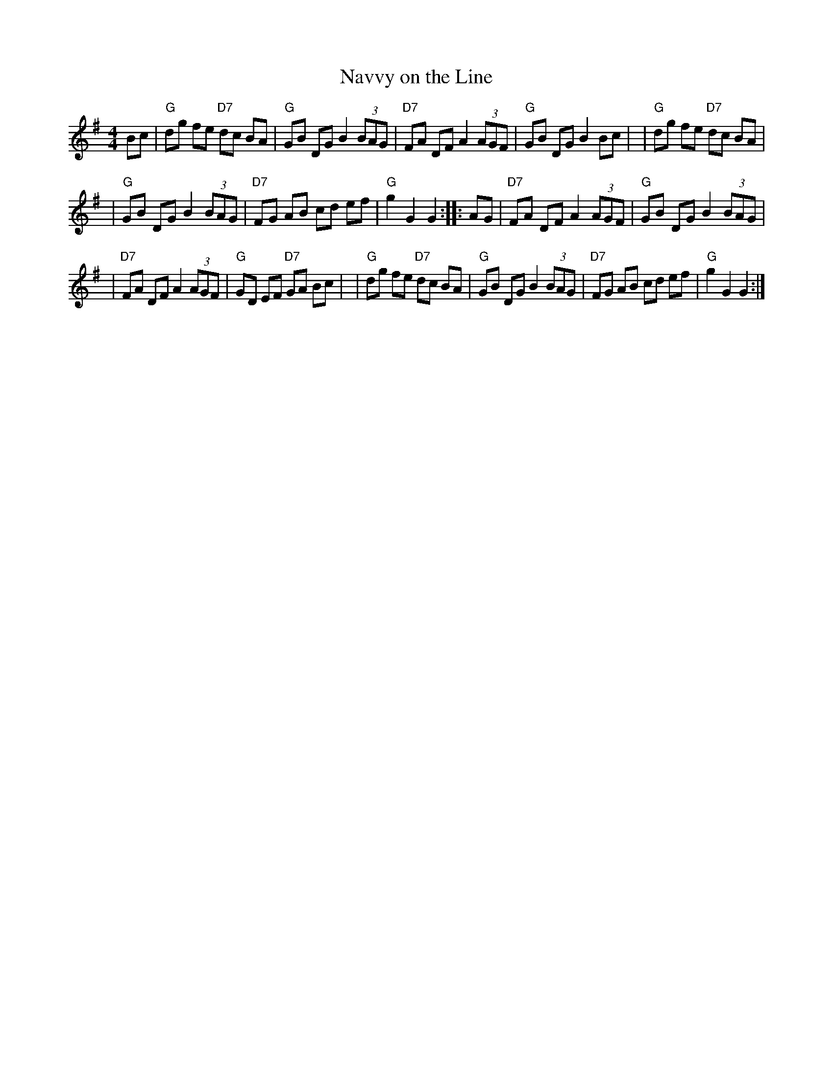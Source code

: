 X: 1
T: Navvy on the Line
R: hornpipe
M: 4/4
L: 1/8
K: G
   Bc \
|  "G"dg fe "D7"dc BA | "G"GB DG B2 (3BAG \
| "D7"FA DF  A2 (3AGF | "G"GB DG B2 Bc |\
|  "G"dg fe "D7"dc BA |
|  "G"GB DG  B2 (3BAG \
| "D7"FG AB  cd    ef | "G"g2 G2 G2 :: AG \
| "D7"FA DF  A2 (3AGF | "G"GB DG B2 (3BAG |
| "D7"FA DF  A2 (3AGF | "G"GD EF "D7"GA Bc |\
|  "G"dg fe "D7"dc BA | "G"GB DG B2 (3BAG \
| "D7"FG AB     cd ef | "G"g2 G2 G2 :|

